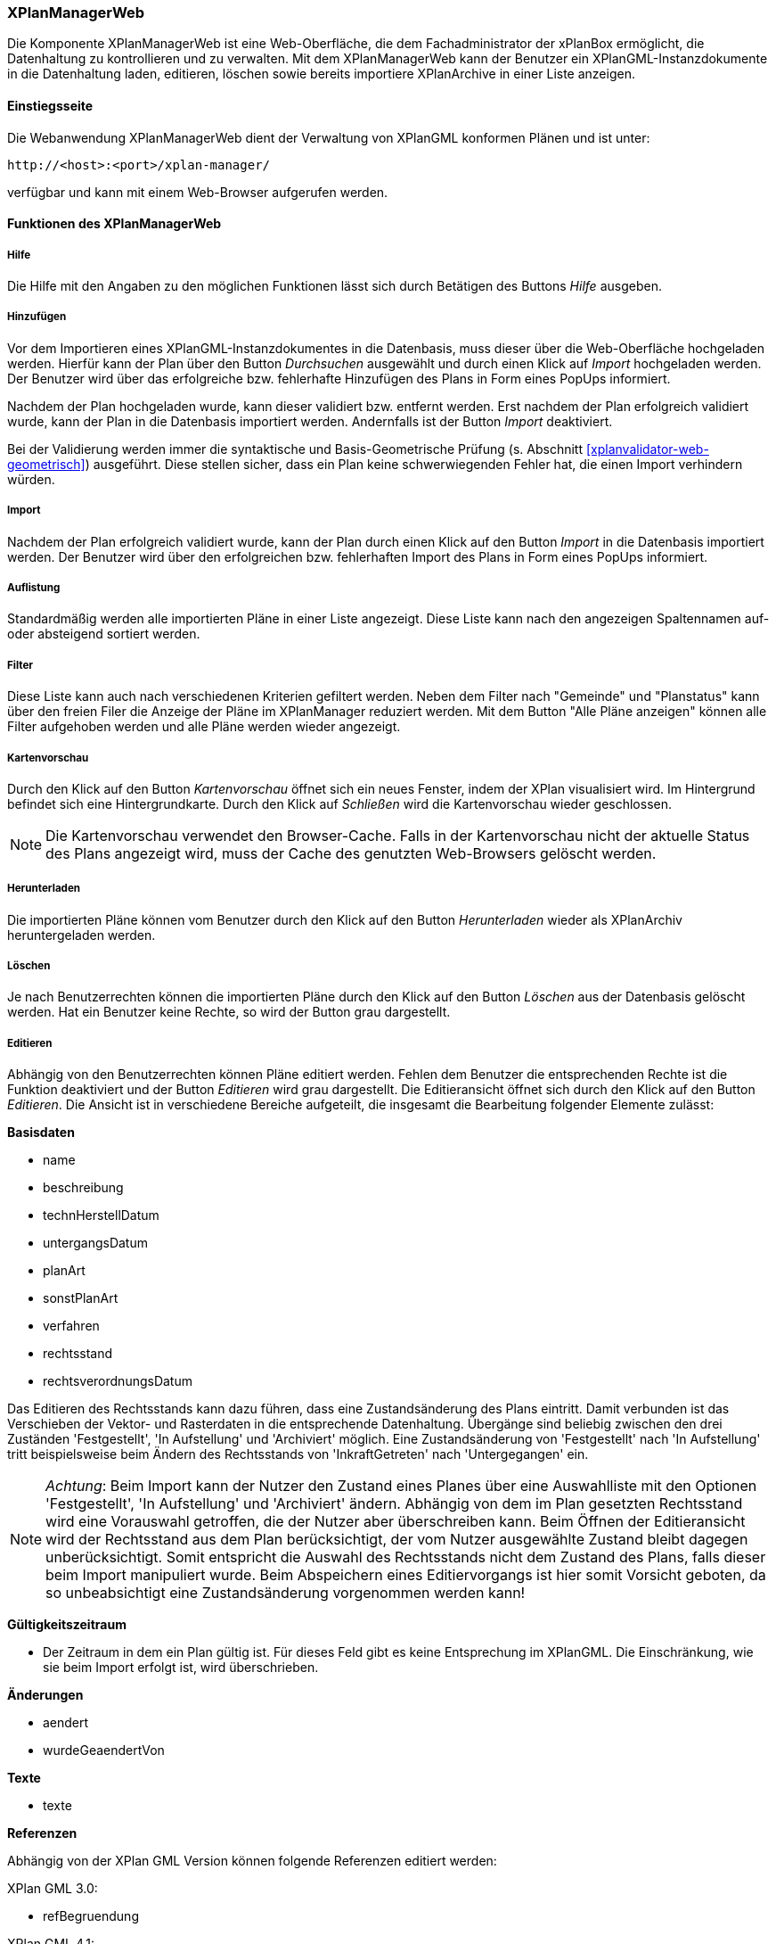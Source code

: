 [[xplanmanager-web]]
=== XPlanManagerWeb

Die Komponente XPlanManagerWeb ist eine Web-Oberfläche, die dem
Fachadministrator der xPlanBox ermöglicht, die Datenhaltung zu
kontrollieren und zu verwalten. Mit dem XPlanManagerWeb kann der Benutzer ein XPlanGML-Instanzdokumente
in die Datenhaltung laden, editieren, löschen sowie bereits importiere XPlanArchive in einer Liste anzeigen.

[[xplanmanager-web-benutzungsanleitung]]
==== Einstiegsseite

Die Webanwendung XPlanManagerWeb dient der Verwaltung von XPlanGML
konformen Plänen und ist unter:

----
http://<host>:<port>/xplan-manager/
----

verfügbar und kann mit einem Web-Browser aufgerufen werden.

==== Funktionen des XPlanManagerWeb

[[xplanmanager-web-hilfe]]
===== Hilfe

Die Hilfe mit den Angaben zu den möglichen Funktionen lässt sich durch
Betätigen des Buttons _Hilfe_ ausgeben.

[[xplanmanager-web-hinzufuegen]]
===== Hinzufügen

Vor dem Importieren eines XPlanGML-Instanzdokumentes in die Datenbasis,
muss dieser über die Web-Oberfläche hochgeladen werden. Hierfür kann der Plan
über den Button _Durchsuchen_ ausgewählt und durch einen Klick auf
_Import_ hochgeladen werden. Der Benutzer wird
über das erfolgreiche bzw. fehlerhafte Hinzufügen des Plans in Form
eines PopUps informiert.

Nachdem der Plan hochgeladen wurde, kann dieser
validiert bzw. entfernt werden. Erst nachdem der Plan erfolgreich
validiert wurde, kann der Plan in die Datenbasis importiert werden.
Andernfalls ist der Button _Import_ deaktiviert.

Bei der Validierung werden immer die syntaktische und Basis-Geometrische Prüfung (s. Abschnitt <<xplanvalidator-web-geometrisch>>) ausgeführt. Diese stellen sicher, dass ein Plan keine schwerwiegenden Fehler hat, die einen Import verhindern würden.

[[xplanmanager-web-import]]
===== Import

Nachdem der Plan erfolgreich validiert wurde, kann der Plan durch einen
Klick auf den Button _Import_ in die Datenbasis importiert werden. Der
Benutzer wird über den erfolgreichen bzw. fehlerhaften Import des Plans
in Form eines PopUps informiert.

[[xplanmanager-web-auflistung]]
===== Auflistung

Standardmäßig werden alle importierten Pläne in einer Liste angezeigt.
Diese Liste kann nach den angezeigen Spaltennamen
auf- oder absteigend sortiert werden.

[[xplanmanager-filter]]
===== Filter

Diese Liste kann auch nach verschiedenen Kriterien gefiltert werden. Neben dem Filter nach "Gemeinde" und "Planstatus" kann
über den freien Filer die Anzeige der Pläne im XPlanManager reduziert werden. Mit dem Button "Alle Pläne anzeigen" können alle Filter aufgehoben werden und alle
Pläne werden wieder angezeigt.

[[xplanmanager-web-kartenvorschau]]
===== Kartenvorschau

Durch den Klick auf den Button _Kartenvorschau_ öffnet sich ein neues
Fenster, indem der XPlan visualisiert wird. Im Hintergrund befindet sich
eine Hintergrundkarte. Durch den Klick auf _Schließen_ wird die
Kartenvorschau wieder geschlossen.

NOTE: Die Kartenvorschau verwendet den Browser-Cache. Falls in der Kartenvorschau nicht der aktuelle Status des Plans angezeigt wird, muss der Cache des genutzten Web-Browsers gelöscht werden.

[[xplanmanager-web-herunterladen]]
===== Herunterladen

Die importierten Pläne können vom Benutzer durch den Klick auf den
Button _Herunterladen_ wieder als XPlanArchiv heruntergeladen werden.

[[loeschen]]
===== Löschen

Je nach Benutzerrechten können die importierten Pläne durch den Klick
auf den Button _Löschen_ aus der Datenbasis gelöscht werden. Hat ein
Benutzer keine Rechte, so wird der Button grau dargestellt.

[[xplanmanager-web-editieren]]
===== Editieren

Abhängig von den Benutzerrechten können Pläne editiert werden. Fehlen dem Benutzer
die entsprechenden Rechte ist die Funktion deaktiviert und der Button __Editieren__ wird grau dargestellt. 
Die Editieransicht öffnet sich durch den Klick auf den Button __Editieren__. Die Ansicht ist in verschiedene Bereiche
aufgeteilt, die insgesamt die Bearbeitung folgender Elemente zulässt:

*Basisdaten*

* name
* beschreibung
* technHerstellDatum
* untergangsDatum
* planArt
* sonstPlanArt
* verfahren
* rechtsstand
* rechtsverordnungsDatum

Das Editieren des Rechtsstands kann dazu führen, dass eine
Zustandsänderung des Plans eintritt. Damit verbunden ist das Verschieben
der Vektor- und Rasterdaten in die entsprechende Datenhaltung. Übergänge
sind beliebig zwischen den drei Zuständen 'Festgestellt', 'In
Aufstellung' und 'Archiviert' möglich. Eine Zustandsänderung von
'Festgestellt' nach 'In Aufstellung' tritt beispielsweise beim Ändern
des Rechtsstands von 'InkraftGetreten' nach 'Untergegangen' ein.

NOTE: __Achtung__: Beim Import kann der Nutzer den Zustand eines Planes über eine
Auswahlliste mit den Optionen 'Festgestellt', 'In Aufstellung' und
'Archiviert' ändern. Abhängig von dem im Plan gesetzten Rechtsstand wird
eine Vorauswahl getroffen, die der Nutzer aber überschreiben kann. Beim
Öffnen der Editieransicht wird der Rechtsstand aus dem Plan
berücksichtigt, der vom Nutzer ausgewählte Zustand bleibt dagegen
unberücksichtigt. Somit entspricht die Auswahl des Rechtsstands nicht
dem Zustand des Plans, falls dieser beim Import manipuliert wurde. Beim
Abspeichern eines Editiervorgangs ist hier somit Vorsicht geboten, da so
unbeabsichtigt eine Zustandsänderung vorgenommen werden kann!

*Gültigkeitszeitraum*

* Der Zeitraum in dem ein Plan gültig ist. Für dieses Feld gibt es keine
Entsprechung im XPlanGML. Die Einschränkung, wie sie beim Import
erfolgt ist, wird überschrieben.

*Änderungen*

* aendert
* wurdeGeaendertVon

*Texte*

* texte

*Referenzen*

Abhängig von der XPlan GML Version können folgende Referenzen editiert werden:

XPlan GML 3.0:

 * refBegruendung

XPlan GML 4.1:

 * refBegruendung
 * refRechtsplan
 * refGruenordnungsplan

XPlan GML 5.x:

 * alle verfügbaren Typen (Element typ) von XP_SpezExterneReferenz

*Rasterbasis*

* rasterbasis

Werden Referenzen entfernt oder verändert, so werden die nicht mehr
referenzierten Dateien aus der Datenhaltung entfernt. Änderungen führen zu
einer Aktualisierung der XPlanWMS-Konfiguration. Klickt der Nutzer auf
__Speichern__, wird zunächst eine Validierung der Rasterdaten
vorgenommen. Bei invaliden Dateien bekommt der Nutzer eine
Entscheidungsoption wie mit diesen Daten umgegangen werden soll.
Anschließend erfolgt die Aktualisierung der Daten.

Wie im Abschnitt <<referenzierung-von-rasterdaten-im-xplangml>> beschrieben, sind in den Versionen 5.1 und 5.2 zwei Varianten zur Referenzierung von Rasterdaten möglich. Die Anzeige im XPlanManager unterstützt die alte und die neue Variante. Wird über den XPlanManager eine Referenz geändert, dann erfolgt die Referenzierung immer über den Feature Type XP_Rasterdarstellung unabhängig von der im Plan ursprünglich verwendeten Referenzierung.

NOTE: Die Editierfunktion steht nur für BPläne in den XPlanGML Versionen
3.0, 4.1, 5.0, 5.1 und 5.2 zur Verfügung.


[[xplanmanager-web-inspireplu]]
===== Bereitstellung als INSPIRE PLU Datensatz

Abhängig von den Benutzerrechten können Pläne im Datenthema INSPIRE Planned Land Use veröffentlicht werden. Fehlen dem Benutzer die entsprechenden Rechte ist die Funktion deaktiviert und der Button __Bereitstellung als INSPIRE Datensatz__ wird nicht dargestellt.

Durch Klick auf den Button __Bereitstellung als INSPIRE Datensatz__ wird der Plan in das INSPIRE PLU Datenschema überführt und in den INSPIRE konformen Download Service importiert. Anschließend kann der transformierte Plan über den INSPIRE Download Service (XPlanInspirePluWFS) und INSPIRE View Service (XPlanInspirePluWMS) abgerufen werden.

NOTE: Die Bereitstellung als INSPIRE PLU Datensatz steht nur für BPläne in den XPlanGML Versionen 4.1, 5.0, 5.1 und 5.2 zur Verfügung.